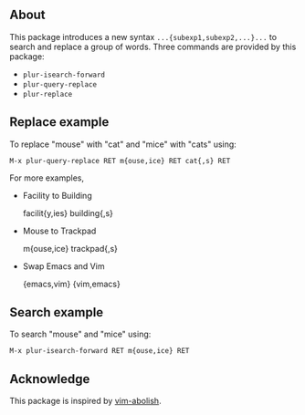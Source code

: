 ** About

This package introduces a new syntax =...{subexp1,subexp2,...}...= to search and replace a
group of words. Three commands are provided by this package:

- ~plur-isearch-forward~
- ~plur-query-replace~
- ~plur-replace~

** Replace example

To replace "mouse" with "cat" and "mice" with "cats" using:

#+BEGIN_SRC undefined
  M-x plur-query-replace RET m{ouse,ice} RET cat{,s} RET
#+END_SRC

For more examples,

- Facility to Building

  facilit{y,ies}  building{,s}

- Mouse to Trackpad

  m{ouse,ice}  trackpad{,s}

- Swap Emacs and Vim

  {emacs,vim}  {vim,emacs}

** Search example

To search "mouse" and "mice" using:

#+BEGIN_SRC undefined
  M-x plur-isearch-forward RET m{ouse,ice} RET
#+END_SRC

** Acknowledge

This package is inspired by [[https://github.com/tpope/vim-abolish][vim-abolish]].

# Local Variables:
# fill-column: 90
# End:
